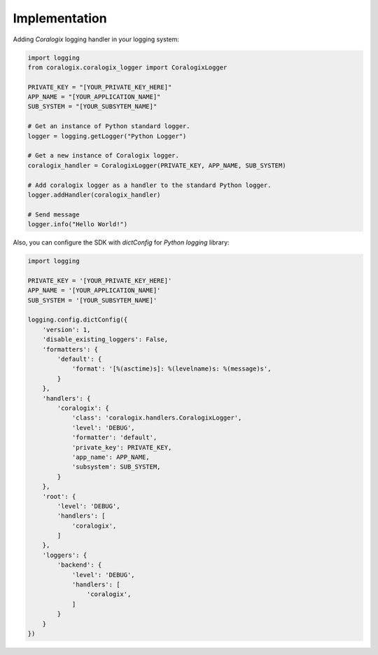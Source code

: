 Implementation
==============

Adding `Coralogix` logging handler in your logging system:

.. code-block:: python

    import logging
    from coralogix.coralogix_logger import CoralogixLogger

    PRIVATE_KEY = "[YOUR_PRIVATE_KEY_HERE]"
    APP_NAME = "[YOUR_APPLICATION_NAME]"
    SUB_SYSTEM = "[YOUR_SUBSYTEM_NAME]"

    # Get an instance of Python standard logger.
    logger = logging.getLogger("Python Logger")

    # Get a new instance of Coralogix logger.
    coralogix_handler = CoralogixLogger(PRIVATE_KEY, APP_NAME, SUB_SYSTEM)

    # Add coralogix logger as a handler to the standard Python logger.
    logger.addHandler(coralogix_handler)

    # Send message
    logger.info("Hello World!")


Also, you can configure the SDK with `dictConfig` for `Python` `logging` library:

.. code-block:: python

    import logging

    PRIVATE_KEY = '[YOUR_PRIVATE_KEY_HERE]'
    APP_NAME = '[YOUR_APPLICATION_NAME]'
    SUB_SYSTEM = '[YOUR_SUBSYTEM_NAME]'

    logging.config.dictConfig({
        'version': 1,
        'disable_existing_loggers': False,
        'formatters': {
            'default': {
                'format': '[%(asctime)s]: %(levelname)s: %(message)s',
            }
        },
        'handlers': {
            'coralogix': {
                'class': 'coralogix.handlers.CoralogixLogger',
                'level': 'DEBUG',
                'formatter': 'default',
                'private_key': PRIVATE_KEY,
                'app_name': APP_NAME,
                'subsystem': SUB_SYSTEM,
            }
        },
        'root': {
            'level': 'DEBUG',
            'handlers': [
                'coralogix',
            ]
        },
        'loggers': {
            'backend': {
                'level': 'DEBUG',
                'handlers': [
                    'coralogix',
                ]
            }
        }
    })